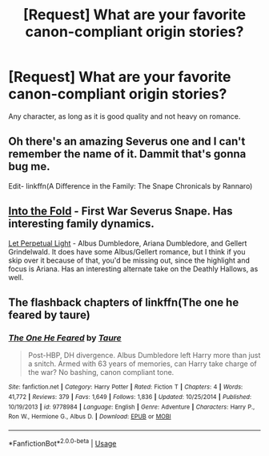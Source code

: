 #+TITLE: [Request] What are your favorite canon-compliant origin stories?

* [Request] What are your favorite canon-compliant origin stories?
:PROPERTIES:
:Author: glavbass
:Score: 9
:DateUnix: 1525976799.0
:DateShort: 2018-May-10
:END:
Any character, as long as it is good quality and not heavy on romance.


** Oh there's an amazing Severus one and I can't remember the name of it. Dammit that's gonna bug me.

Edit- linkffn(A Difference in the Family: The Snape Chronicals by Rannaro)
:PROPERTIES:
:Author: TARDISandFirebolt
:Score: 2
:DateUnix: 1525997117.0
:DateShort: 2018-May-11
:END:


** [[https://archiveofourown.org/works/147439?view_full_work=true][Into the Fold]] - First War Severus Snape. Has interesting family dynamics.

[[https://archiveofourown.org/works/7213144][Let Perpetual Light]] - Albus Dumbledore, Ariana Dumbledore, and Gellert Grindelwald. It does have some Albus/Gellert romance, but I think if you skip over it because of that, you'd be missing out, since the highlight and focus is Ariana. Has an interesting alternate take on the Deathly Hallows, as well.
:PROPERTIES:
:Author: rosep121212
:Score: 2
:DateUnix: 1526010504.0
:DateShort: 2018-May-11
:END:


** The flashback chapters of linkffn(The one he feared by taure)
:PROPERTIES:
:Author: Notosk
:Score: 2
:DateUnix: 1526028151.0
:DateShort: 2018-May-11
:END:

*** [[https://www.fanfiction.net/s/9778984/1/][*/The One He Feared/*]] by [[https://www.fanfiction.net/u/883762/Taure][/Taure/]]

#+begin_quote
  Post-HBP, DH divergence. Albus Dumbledore left Harry more than just a snitch. Armed with 63 years of memories, can Harry take charge of the war? No bashing, canon compliant tone.
#+end_quote

^{/Site/:} ^{fanfiction.net} ^{*|*} ^{/Category/:} ^{Harry} ^{Potter} ^{*|*} ^{/Rated/:} ^{Fiction} ^{T} ^{*|*} ^{/Chapters/:} ^{4} ^{*|*} ^{/Words/:} ^{41,772} ^{*|*} ^{/Reviews/:} ^{379} ^{*|*} ^{/Favs/:} ^{1,649} ^{*|*} ^{/Follows/:} ^{1,836} ^{*|*} ^{/Updated/:} ^{10/25/2014} ^{*|*} ^{/Published/:} ^{10/19/2013} ^{*|*} ^{/id/:} ^{9778984} ^{*|*} ^{/Language/:} ^{English} ^{*|*} ^{/Genre/:} ^{Adventure} ^{*|*} ^{/Characters/:} ^{Harry} ^{P.,} ^{Ron} ^{W.,} ^{Hermione} ^{G.,} ^{Albus} ^{D.} ^{*|*} ^{/Download/:} ^{[[http://www.ff2ebook.com/old/ffn-bot/index.php?id=9778984&source=ff&filetype=epub][EPUB]]} ^{or} ^{[[http://www.ff2ebook.com/old/ffn-bot/index.php?id=9778984&source=ff&filetype=mobi][MOBI]]}

--------------

*FanfictionBot*^{2.0.0-beta} | [[https://github.com/tusing/reddit-ffn-bot/wiki/Usage][Usage]]
:PROPERTIES:
:Author: FanfictionBot
:Score: 2
:DateUnix: 1526028167.0
:DateShort: 2018-May-11
:END:
